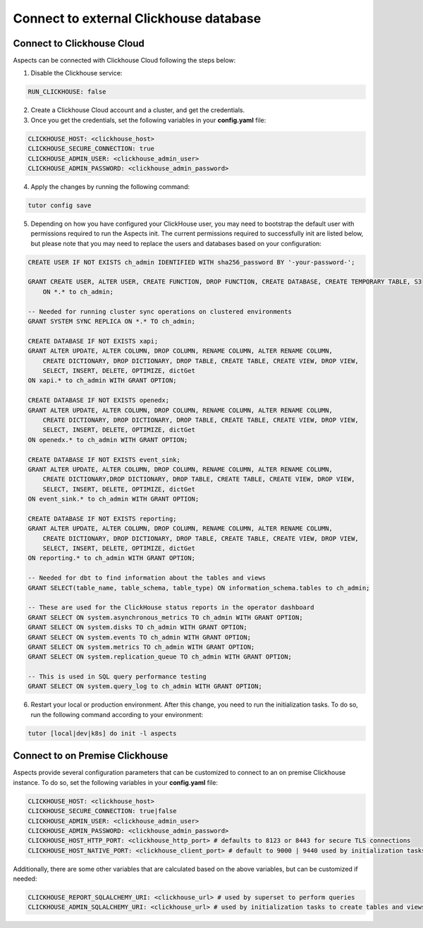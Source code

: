 .. _remote-clickhouse:

Connect to external Clickhouse database
***************************************

Connect to Clickhouse Cloud
###########################

Aspects can be connected with Clickhouse Cloud following the steps below:


1. Disable the Clickhouse service:

.. code-block:: yaml

    RUN_CLICKHOUSE: false

2. Create a Clickhouse Cloud account and a cluster, and get the credentials.

3. Once you get the credentials, set the following variables in your **config.yaml** file:

.. code-block:: yaml

    CLICKHOUSE_HOST: <clickhouse_host>
    CLICKHOUSE_SECURE_CONNECTION: true
    CLICKHOUSE_ADMIN_USER: <clickhouse_admin_user>
    CLICKHOUSE_ADMIN_PASSWORD: <clickhouse_admin_password>

4. Apply the changes by running the following command:

.. code-block:: bash

    tutor config save

5. Depending on how you have configured your ClickHouse user, you may need to bootstrap the default
   user with permissions required to run the Aspects init. The current permissions required to
   successfully init are listed below, but please note that you may need to replace the users and
   databases based on your configuration:

.. code-block:: sql

    CREATE USER IF NOT EXISTS ch_admin IDENTIFIED WITH sha256_password BY '-your-password-';

    GRANT CREATE USER, ALTER USER, CREATE FUNCTION, DROP FUNCTION, CREATE DATABASE, CREATE TEMPORARY TABLE, S3
        ON *.* to ch_admin;

    -- Needed for running cluster sync operations on clustered environments
    GRANT SYSTEM SYNC REPLICA ON *.* TO ch_admin;

    CREATE DATABASE IF NOT EXISTS xapi;
    GRANT ALTER UPDATE, ALTER COLUMN, DROP COLUMN, RENAME COLUMN, ALTER RENAME COLUMN,
        CREATE DICTIONARY, DROP DICTIONARY, DROP TABLE, CREATE TABLE, CREATE VIEW, DROP VIEW,
        SELECT, INSERT, DELETE, OPTIMIZE, dictGet
    ON xapi.* to ch_admin WITH GRANT OPTION;

    CREATE DATABASE IF NOT EXISTS openedx;
    GRANT ALTER UPDATE, ALTER COLUMN, DROP COLUMN, RENAME COLUMN, ALTER RENAME COLUMN,
        CREATE DICTIONARY, DROP DICTIONARY, DROP TABLE, CREATE TABLE, CREATE VIEW, DROP VIEW,
        SELECT, INSERT, DELETE, OPTIMIZE, dictGet
    ON openedx.* to ch_admin WITH GRANT OPTION;

    CREATE DATABASE IF NOT EXISTS event_sink;
    GRANT ALTER UPDATE, ALTER COLUMN, DROP COLUMN, RENAME COLUMN, ALTER RENAME COLUMN,
        CREATE DICTIONARY,DROP DICTIONARY, DROP TABLE, CREATE TABLE, CREATE VIEW, DROP VIEW,
        SELECT, INSERT, DELETE, OPTIMIZE, dictGet
    ON event_sink.* to ch_admin WITH GRANT OPTION;

    CREATE DATABASE IF NOT EXISTS reporting;
    GRANT ALTER UPDATE, ALTER COLUMN, DROP COLUMN, RENAME COLUMN, ALTER RENAME COLUMN,
        CREATE DICTIONARY, DROP DICTIONARY, DROP TABLE, CREATE TABLE, CREATE VIEW, DROP VIEW,
        SELECT, INSERT, DELETE, OPTIMIZE, dictGet
    ON reporting.* to ch_admin WITH GRANT OPTION;

    -- Needed for dbt to find information about the tables and views
    GRANT SELECT(table_name, table_schema, table_type) ON information_schema.tables to ch_admin;

    -- These are used for the ClickHouse status reports in the operator dashboard
    GRANT SELECT ON system.asynchronous_metrics TO ch_admin WITH GRANT OPTION;
    GRANT SELECT ON system.disks TO ch_admin WITH GRANT OPTION;
    GRANT SELECT ON system.events TO ch_admin WITH GRANT OPTION;
    GRANT SELECT ON system.metrics TO ch_admin WITH GRANT OPTION;
    GRANT SELECT ON system.replication_queue TO ch_admin WITH GRANT OPTION;

    -- This is used in SQL query performance testing
    GRANT SELECT ON system.query_log to ch_admin WITH GRANT OPTION;


6. Restart your local or production environment. After this change, you need to run the initialization
   tasks. To do so, run the following command according to your environment:

.. code-block:: bash

    tutor [local|dev|k8s] do init -l aspects

Connect to on Premise Clickhouse
################################

Aspects provide several configuration parameters that can be customized to connect to an on premise
Clickhouse instance. To do so, set the following variables in your **config.yaml** file:

.. code-block:: yaml

    CLICKHOUSE_HOST: <clickhouse_host>
    CLICKHOUSE_SECURE_CONNECTION: true|false
    CLICKHOUSE_ADMIN_USER: <clickhouse_admin_user>
    CLICKHOUSE_ADMIN_PASSWORD: <clickhouse_admin_password>
    CLICKHOUSE_HOST_HTTP_PORT: <clickhouse_http_port> # defaults to 8123 or 8443 for secure TLS connections
    CLICKHOUSE_HOST_NATIVE_PORT: <clickhouse_client_port> # default to 9000 | 9440 used by initialization tasks

Additionally, there are some other variables that are calculated based on the above variables, but
can be customized if needed:

.. code-block:: yaml

    CLICKHOUSE_REPORT_SQLALCHEMY_URI: <clickhouse_url> # used by superset to perform queries
    CLICKHOUSE_ADMIN_SQLALCHEMY_URI: <clickhouse_url> # used by initialization tasks to create tables and views
